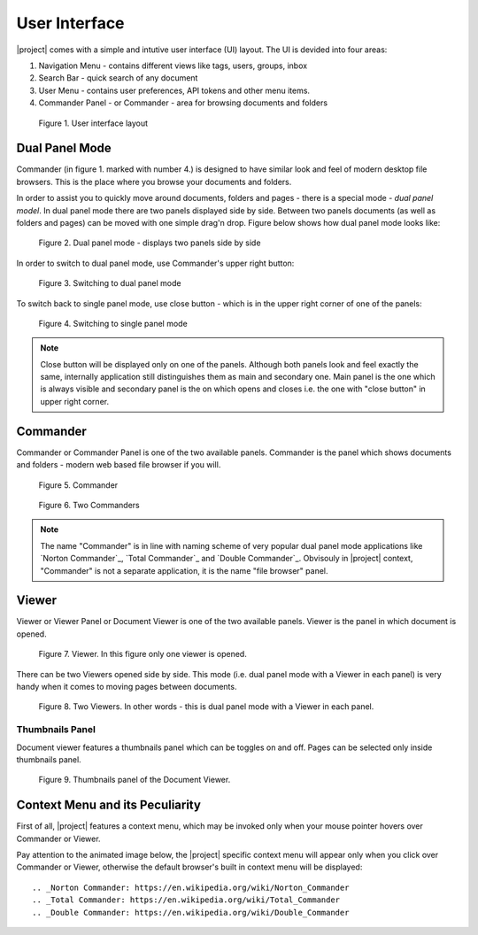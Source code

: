 User Interface
===============

|project| comes with a simple and intutive user interface (UI) layout. The UI
is devided into four areas:

1. Navigation Menu - contains different views like tags, users, groups, inbox
2. Search Bar - quick search of any document
3. User Menu - contains user preferences, API tokens and other menu items.
4. Commander Panel - or Commander - area for browsing documents and folders


.. figure:: ./user_interface/user-interface-layout.svg

    Figure 1. User interface layout

.. _ui_dual_panel_mode:

Dual Panel Mode
---------------

Commander (in figure 1. marked with number 4.) is designed to have
similar look and feel of modern desktop file browsers. This is the place
where you browse your documents and folders.

In order to assist you to quickly move around documents, folders and pages -
there is a special mode - *dual panel model*. In dual panel mode there
are two panels displayed side by side. Between two panels documents (as well
as folders and pages) can be moved with one simple drag'n drop. Figure
below shows how dual panel mode looks like:


.. figure:: ./user_interface/ui-dual-panel-mode.svg

    Figure 2. Dual panel mode - displays two panels side by side

In order to switch to dual panel mode, use Commander's upper right button:

.. figure:: ./user_interface/switch-to-dual-panel-mode.svg

    Figure 3. Switching to dual panel mode


To switch back to single panel mode, use close button - which is in the upper right
corner of one of the panels:


.. figure:: ./user_interface/close-right-panel.svg

    Figure 4. Switching to single panel mode

.. note:: Close button will be displayed only on one of the panels.
   Although both panels look and feel exactly the same, internally
   application still distinguishes them as main and secondary one. Main panel
   is the one which is always visible and secondary panel is the on which
   opens and closes i.e. the one with "close button" in upper right corner.


.. _Commander:

Commander
---------

Commander or Commander Panel is one of the two available panels. Commander is
the panel which shows documents and folders - modern web based file browser if
you will.

.. figure:: ./user_interface/one_commander.svg

    Figure 5. Commander


.. figure:: ./user_interface/two_commanders.svg

    Figure 6. Two Commanders

.. note:: The name "Commander" is in line with naming scheme of very popular dual panel
    mode applications like `Norton Commander`_, `Total Commander`_ and `Double Commander`_.
    Obvisouly in |project| context, "Commander" is not a separate application, it is
    the name "file browser" panel.


.. _Viewer:

Viewer
------

Viewer or Viewer Panel or Document Viewer is one of the two available panels.
Viewer is the panel in which document is opened.


.. figure:: ./user_interface/one_viewer.svg

    Figure 7. Viewer. In this figure only one viewer is opened.


There can be two Viewers opened side by side. This mode (i.e. dual panel mode
with a Viewer in each panel) is very handy when it comes to moving
pages between documents.

.. figure:: ./user_interface/two_viewers.svg

    Figure 8. Two Viewers. In other words - this is dual panel mode with a Viewer in each panel.

.. _Thumbnails_Panel:

Thumbnails Panel
~~~~~~~~~~~~~~~~

Document viewer features a thumbnails panel which can be toggles on and off.
Pages can be selected only inside thumbnails panel.

.. figure:: ./user_interface/thumbnails_panel.svg

    Figure 9. Thumbnails panel of the Document Viewer.


Context Menu and its Peculiarity
--------------------------------

First of all, |project| features a context menu, which may be invoked
only when your mouse pointer hovers over Commander or Viewer.

Pay attention to the animated image below, the |project| specific context menu
will appear only when you click over Commander or Viewer, otherwise the
default browser's built in context menu will be displayed::







.. _Norton Commander: https://en.wikipedia.org/wiki/Norton_Commander
.. _Total Commander: https://en.wikipedia.org/wiki/Total_Commander
.. _Double Commander: https://en.wikipedia.org/wiki/Double_Commander